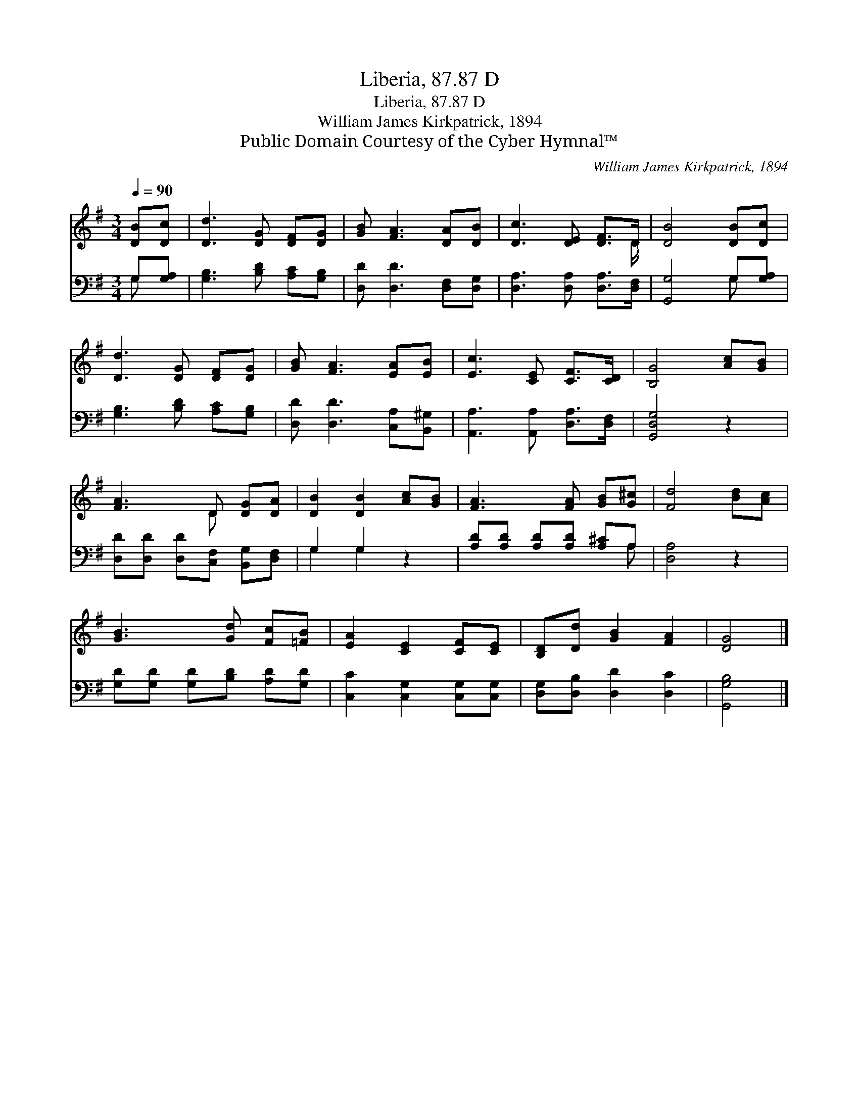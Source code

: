 X:1
T:Liberia, 87.87 D
T:Liberia, 87.87 D
T:William James Kirkpatrick, 1894
T:Public Domain Courtesy of the Cyber Hymnal™
C:William James Kirkpatrick, 1894
Z:Public Domain
Z:Courtesy of the Cyber Hymnal™
%%score ( 1 2 ) ( 3 4 )
L:1/8
Q:1/4=90
M:3/4
K:G
V:1 treble 
V:2 treble 
V:3 bass 
V:4 bass 
V:1
 [DB][Dc] | [Dd]3 [DG] [DF][DG] | [GB] [FA]3 [DA][DB] | [Dc]3 [DE] [DF]>D | [DB]4 [DB][Dc] | %5
 [Dd]3 [DG] [DF][DG] | [GB] [FA]3 [EA][EB] | [Ec]3 [CE] [CF]>[CD] | [B,G]4 [Ac][GB] | %9
 [FA]3 D [DG][DA] | [DB]2 [DB]2 [Ac][GB] | [FA]3 [FA] [GB][G^c] | [Fd]4 [Bd][Ac] | %13
 [GB]3 [Gd] [Fc][=FB] | [EA]2 [CE]2 [CF][CE] | [B,D][Dd] [GB]2 [FA]2 | [DG]4 |] %17
V:2
 x2 | x6 | x6 | x11/2 D/ | x6 | x6 | x6 | x6 | x6 | x3 D x2 | x6 | x6 | x6 | x6 | x6 | x6 | x4 |] %17
V:3
 G,[G,A,] | [G,B,]3 [B,D] [A,C][G,B,] | [D,D] [D,D]3 [D,F,][D,G,] | [D,A,]3 [D,A,] [D,A,]>[D,F,] | %4
 [G,,G,]4 G,[G,A,] | [G,B,]3 [B,D] [A,C][G,B,] | [D,D] [D,D]3 [C,A,][B,,^G,] | %7
 [A,,A,]3 [A,,A,] [D,A,]>[D,F,] | [G,,D,G,]4 z2 | [D,D][D,D] [D,D][C,F,] [B,,G,][D,F,] | %10
 G,2 G,2 z2 | [A,D][A,D] [A,D][A,D] [A,^C]A, | [D,A,]4 z2 | [G,D][G,D] [G,D][B,D] [A,D][G,D] | %14
 [C,C]2 [C,G,]2 [C,G,][C,G,] | [D,G,][D,B,] [D,D]2 [D,C]2 | [G,,G,B,]4 |] %17
V:4
 G, x | x6 | x6 | x6 | x4 G, x | x6 | x6 | x6 | x6 | x6 | G,2 G,2 x2 | x5 A, | x6 | x6 | x6 | x6 | %16
 x4 |] %17

